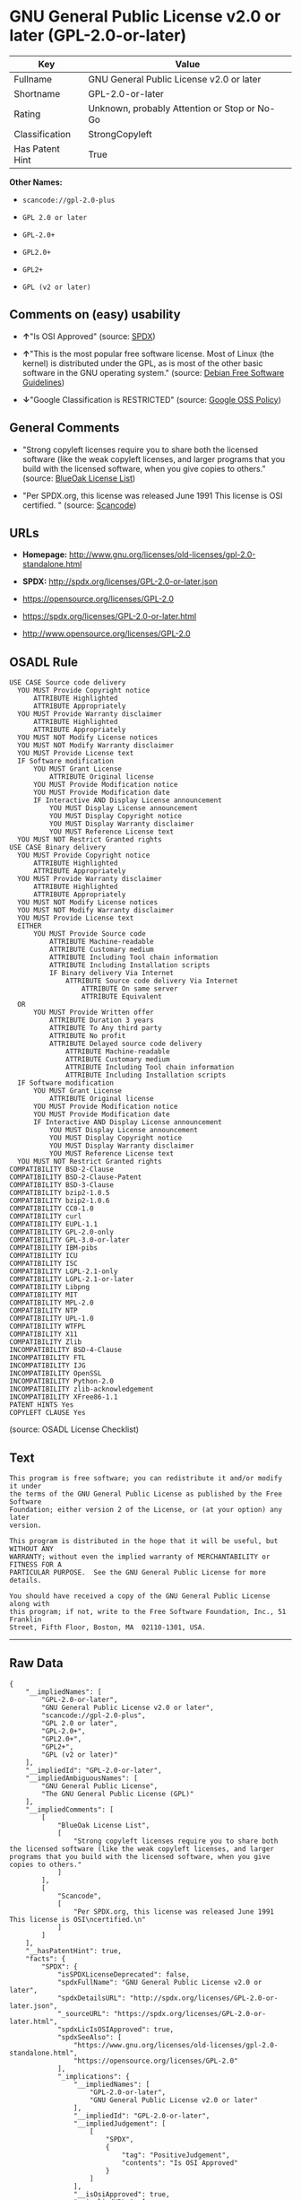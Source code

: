 * GNU General Public License v2.0 or later (GPL-2.0-or-later)

| Key               | Value                                          |
|-------------------+------------------------------------------------|
| Fullname          | GNU General Public License v2.0 or later       |
| Shortname         | GPL-2.0-or-later                               |
| Rating            | Unknown, probably Attention or Stop or No-Go   |
| Classification    | StrongCopyleft                                 |
| Has Patent Hint   | True                                           |

*Other Names:*

- =scancode://gpl-2.0-plus=

- =GPL 2.0 or later=

- =GPL-2.0+=

- =GPL2.0+=

- =GPL2+=

- =GPL (v2 or later)=

** Comments on (easy) usability

- *↑*"Is OSI Approved" (source:
  [[https://spdx.org/licenses/GPL-2.0-or-later.html][SPDX]])

- *↑*"This is the most popular free software license. Most of Linux (the
  kernel) is distributed under the GPL, as is most of the other basic
  software in the GNU operating system." (source:
  [[https://wiki.debian.org/DFSGLicenses][Debian Free Software
  Guidelines]])

- *↓*"Google Classification is RESTRICTED" (source:
  [[https://opensource.google.com/docs/thirdparty/licenses/][Google OSS
  Policy]])

** General Comments

- "Strong copyleft licenses require you to share both the licensed
  software (like the weak copyleft licenses, and larger programs that
  you build with the licensed software, when you give copies to others."
  (source: [[https://blueoakcouncil.org/copyleft][BlueOak License
  List]])

- "Per SPDX.org, this license was released June 1991 This license is OSI
  certified. " (source:
  [[https://github.com/nexB/scancode-toolkit/blob/develop/src/licensedcode/data/licenses/gpl-2.0-plus.yml][Scancode]])

** URLs

- *Homepage:*
  http://www.gnu.org/licenses/old-licenses/gpl-2.0-standalone.html

- *SPDX:* http://spdx.org/licenses/GPL-2.0-or-later.json

- https://opensource.org/licenses/GPL-2.0

- https://spdx.org/licenses/GPL-2.0-or-later.html

- http://www.opensource.org/licenses/GPL-2.0

** OSADL Rule

#+BEGIN_EXAMPLE
  USE CASE Source code delivery
  	YOU MUST Provide Copyright notice
  		ATTRIBUTE Highlighted
  		ATTRIBUTE Appropriately
  	YOU MUST Provide Warranty disclaimer
  		ATTRIBUTE Highlighted
  		ATTRIBUTE Appropriately
  	YOU MUST NOT Modify License notices
  	YOU MUST NOT Modify Warranty disclaimer
  	YOU MUST Provide License text
  	IF Software modification
  		YOU MUST Grant License
  			ATTRIBUTE Original license
  		YOU MUST Provide Modification notice
  		YOU MUST Provide Modification date
  		IF Interactive AND Display License announcement
  			YOU MUST Display License announcement
  			YOU MUST Display Copyright notice
  			YOU MUST Display Warranty disclaimer
  			YOU MUST Reference License text
  	YOU MUST NOT Restrict Granted rights
  USE CASE Binary delivery
  	YOU MUST Provide Copyright notice
  		ATTRIBUTE Highlighted
  		ATTRIBUTE Appropriately
  	YOU MUST Provide Warranty disclaimer
  		ATTRIBUTE Highlighted
  		ATTRIBUTE Appropriately
  	YOU MUST NOT Modify License notices
  	YOU MUST NOT Modify Warranty disclaimer
  	YOU MUST Provide License text
  	EITHER
  		YOU MUST Provide Source code
  			ATTRIBUTE Machine-readable
  			ATTRIBUTE Customary medium
  			ATTRIBUTE Including Tool chain information
  			ATTRIBUTE Including Installation scripts
  			IF Binary delivery Via Internet
  				ATTRIBUTE Source code delivery Via Internet
  					ATTRIBUTE On same server
  					ATTRIBUTE Equivalent
  	OR
  		YOU MUST Provide Written offer
  			ATTRIBUTE Duration 3 years
  			ATTRIBUTE To Any third party
  			ATTRIBUTE No profit
  			ATTRIBUTE Delayed source code delivery
  				ATTRIBUTE Machine-readable
  				ATTRIBUTE Customary medium
  				ATTRIBUTE Including Tool chain information
  				ATTRIBUTE Including Installation scripts
  	IF Software modification
  		YOU MUST Grant License
  			ATTRIBUTE Original license
  		YOU MUST Provide Modification notice
  		YOU MUST Provide Modification date
  		IF Interactive AND Display License announcement
  			YOU MUST Display License announcement
  			YOU MUST Display Copyright notice
  			YOU MUST Display Warranty disclaimer
  			YOU MUST Reference License text
  	YOU MUST NOT Restrict Granted rights
  COMPATIBILITY BSD-2-Clause
  COMPATIBILITY BSD-2-Clause-Patent
  COMPATIBILITY BSD-3-Clause
  COMPATIBILITY bzip2-1.0.5
  COMPATIBILITY bzip2-1.0.6
  COMPATIBILITY CC0-1.0
  COMPATIBILITY curl
  COMPATIBILITY EUPL-1.1
  COMPATIBILITY GPL-2.0-only
  COMPATIBILITY GPL-3.0-or-later
  COMPATIBILITY IBM-pibs
  COMPATIBILITY ICU
  COMPATIBILITY ISC
  COMPATIBILITY LGPL-2.1-only
  COMPATIBILITY LGPL-2.1-or-later
  COMPATIBILITY Libpng
  COMPATIBILITY MIT
  COMPATIBILITY MPL-2.0
  COMPATIBILITY NTP
  COMPATIBILITY UPL-1.0
  COMPATIBILITY WTFPL
  COMPATIBILITY X11
  COMPATIBILITY Zlib
  INCOMPATIBILITY BSD-4-Clause
  INCOMPATIBILITY FTL
  INCOMPATIBILITY IJG
  INCOMPATIBILITY OpenSSL
  INCOMPATIBILITY Python-2.0
  INCOMPATIBILITY zlib-acknowledgement
  INCOMPATIBILITY XFree86-1.1
  PATENT HINTS Yes
  COPYLEFT CLAUSE Yes
#+END_EXAMPLE

(source: OSADL License Checklist)

** Text

#+BEGIN_EXAMPLE
  This program is free software; you can redistribute it and/or modify it under
  the terms of the GNU General Public License as published by the Free Software
  Foundation; either version 2 of the License, or (at your option) any later
  version.

  This program is distributed in the hope that it will be useful, but WITHOUT ANY
  WARRANTY; without even the implied warranty of MERCHANTABILITY or FITNESS FOR A
  PARTICULAR PURPOSE.  See the GNU General Public License for more details.

  You should have received a copy of the GNU General Public License along with
  this program; if not, write to the Free Software Foundation, Inc., 51 Franklin
  Street, Fifth Floor, Boston, MA  02110-1301, USA.
#+END_EXAMPLE

--------------

** Raw Data

#+BEGIN_EXAMPLE
  {
      "__impliedNames": [
          "GPL-2.0-or-later",
          "GNU General Public License v2.0 or later",
          "scancode://gpl-2.0-plus",
          "GPL 2.0 or later",
          "GPL-2.0+",
          "GPL2.0+",
          "GPL2+",
          "GPL (v2 or later)"
      ],
      "__impliedId": "GPL-2.0-or-later",
      "__impliedAmbiguousNames": [
          "GNU General Public License",
          "The GNU General Public License (GPL)"
      ],
      "__impliedComments": [
          [
              "BlueOak License List",
              [
                  "Strong copyleft licenses require you to share both the licensed software (like the weak copyleft licenses, and larger programs that you build with the licensed software, when you give copies to others."
              ]
          ],
          [
              "Scancode",
              [
                  "Per SPDX.org, this license was released June 1991 This license is OSI\ncertified.\n"
              ]
          ]
      ],
      "__hasPatentHint": true,
      "facts": {
          "SPDX": {
              "isSPDXLicenseDeprecated": false,
              "spdxFullName": "GNU General Public License v2.0 or later",
              "spdxDetailsURL": "http://spdx.org/licenses/GPL-2.0-or-later.json",
              "_sourceURL": "https://spdx.org/licenses/GPL-2.0-or-later.html",
              "spdxLicIsOSIApproved": true,
              "spdxSeeAlso": [
                  "https://www.gnu.org/licenses/old-licenses/gpl-2.0-standalone.html",
                  "https://opensource.org/licenses/GPL-2.0"
              ],
              "_implications": {
                  "__impliedNames": [
                      "GPL-2.0-or-later",
                      "GNU General Public License v2.0 or later"
                  ],
                  "__impliedId": "GPL-2.0-or-later",
                  "__impliedJudgement": [
                      [
                          "SPDX",
                          {
                              "tag": "PositiveJudgement",
                              "contents": "Is OSI Approved"
                          }
                      ]
                  ],
                  "__isOsiApproved": true,
                  "__impliedURLs": [
                      [
                          "SPDX",
                          "http://spdx.org/licenses/GPL-2.0-or-later.json"
                      ],
                      [
                          null,
                          "https://www.gnu.org/licenses/old-licenses/gpl-2.0-standalone.html"
                      ],
                      [
                          null,
                          "https://opensource.org/licenses/GPL-2.0"
                      ]
                  ]
              },
              "spdxLicenseId": "GPL-2.0-or-later"
          },
          "OSADL License Checklist": {
              "_sourceURL": "https://www.osadl.org/fileadmin/checklists/unreflicenses/GPL-2.0-or-later.txt",
              "spdxId": "GPL-2.0-or-later",
              "osadlRule": "USE CASE Source code delivery\n\tYOU MUST Provide Copyright notice\n\t\tATTRIBUTE Highlighted\n\t\tATTRIBUTE Appropriately\n\tYOU MUST Provide Warranty disclaimer\n\t\tATTRIBUTE Highlighted\n\t\tATTRIBUTE Appropriately\n\tYOU MUST NOT Modify License notices\n\tYOU MUST NOT Modify Warranty disclaimer\n\tYOU MUST Provide License text\n\tIF Software modification\n\t\tYOU MUST Grant License\n\t\t\tATTRIBUTE Original license\n\t\tYOU MUST Provide Modification notice\n\t\tYOU MUST Provide Modification date\n\t\tIF Interactive AND Display License announcement\n\t\t\tYOU MUST Display License announcement\n\t\t\tYOU MUST Display Copyright notice\n\t\t\tYOU MUST Display Warranty disclaimer\n\t\t\tYOU MUST Reference License text\n\tYOU MUST NOT Restrict Granted rights\nUSE CASE Binary delivery\n\tYOU MUST Provide Copyright notice\n\t\tATTRIBUTE Highlighted\n\t\tATTRIBUTE Appropriately\n\tYOU MUST Provide Warranty disclaimer\n\t\tATTRIBUTE Highlighted\n\t\tATTRIBUTE Appropriately\n\tYOU MUST NOT Modify License notices\n\tYOU MUST NOT Modify Warranty disclaimer\n\tYOU MUST Provide License text\n\tEITHER\n\t\tYOU MUST Provide Source code\n\t\t\tATTRIBUTE Machine-readable\n\t\t\tATTRIBUTE Customary medium\n\t\t\tATTRIBUTE Including Tool chain information\n\t\t\tATTRIBUTE Including Installation scripts\n\t\t\tIF Binary delivery Via Internet\n\t\t\t\tATTRIBUTE Source code delivery Via Internet\n\t\t\t\t\tATTRIBUTE On same server\n\t\t\t\t\tATTRIBUTE Equivalent\n\tOR\r\n\t\tYOU MUST Provide Written offer\n\t\t\tATTRIBUTE Duration 3 years\n\t\t\tATTRIBUTE To Any third party\n\t\t\tATTRIBUTE No profit\n\t\t\tATTRIBUTE Delayed source code delivery\n\t\t\t\tATTRIBUTE Machine-readable\n\t\t\t\tATTRIBUTE Customary medium\n\t\t\t\tATTRIBUTE Including Tool chain information\n\t\t\t\tATTRIBUTE Including Installation scripts\n\tIF Software modification\n\t\tYOU MUST Grant License\n\t\t\tATTRIBUTE Original license\n\t\tYOU MUST Provide Modification notice\n\t\tYOU MUST Provide Modification date\n\t\tIF Interactive AND Display License announcement\n\t\t\tYOU MUST Display License announcement\n\t\t\tYOU MUST Display Copyright notice\n\t\t\tYOU MUST Display Warranty disclaimer\n\t\t\tYOU MUST Reference License text\n\tYOU MUST NOT Restrict Granted rights\nCOMPATIBILITY BSD-2-Clause\r\nCOMPATIBILITY BSD-2-Clause-Patent\r\nCOMPATIBILITY BSD-3-Clause\r\nCOMPATIBILITY bzip2-1.0.5\r\nCOMPATIBILITY bzip2-1.0.6\r\nCOMPATIBILITY CC0-1.0\r\nCOMPATIBILITY curl\r\nCOMPATIBILITY EUPL-1.1\nCOMPATIBILITY GPL-2.0-only\nCOMPATIBILITY GPL-3.0-or-later\nCOMPATIBILITY IBM-pibs\r\nCOMPATIBILITY ICU\r\nCOMPATIBILITY ISC\r\nCOMPATIBILITY LGPL-2.1-only\nCOMPATIBILITY LGPL-2.1-or-later\nCOMPATIBILITY Libpng\r\nCOMPATIBILITY MIT\r\nCOMPATIBILITY MPL-2.0\nCOMPATIBILITY NTP\r\nCOMPATIBILITY UPL-1.0\r\nCOMPATIBILITY WTFPL\r\nCOMPATIBILITY X11\r\nCOMPATIBILITY Zlib\r\nINCOMPATIBILITY BSD-4-Clause\nINCOMPATIBILITY FTL\nINCOMPATIBILITY IJG\nINCOMPATIBILITY OpenSSL\nINCOMPATIBILITY Python-2.0\nINCOMPATIBILITY zlib-acknowledgement\nINCOMPATIBILITY XFree86-1.1\nPATENT HINTS Yes\nCOPYLEFT CLAUSE Yes\n",
              "_implications": {
                  "__impliedNames": [
                      "GPL-2.0-or-later"
                  ],
                  "__hasPatentHint": true,
                  "__impliedCopyleft": [
                      [
                          "OSADL License Checklist",
                          "Copyleft"
                      ]
                  ],
                  "__calculatedCopyleft": "Copyleft"
              }
          },
          "Scancode": {
              "otherUrls": [
                  "http://www.opensource.org/licenses/GPL-2.0",
                  "https://opensource.org/licenses/GPL-2.0",
                  "https://www.gnu.org/licenses/old-licenses/gpl-2.0-standalone.html"
              ],
              "homepageUrl": "http://www.gnu.org/licenses/old-licenses/gpl-2.0-standalone.html",
              "shortName": "GPL 2.0 or later",
              "textUrls": null,
              "text": "This program is free software; you can redistribute it and/or modify it under\nthe terms of the GNU General Public License as published by the Free Software\nFoundation; either version 2 of the License, or (at your option) any later\nversion.\n\nThis program is distributed in the hope that it will be useful, but WITHOUT ANY\nWARRANTY; without even the implied warranty of MERCHANTABILITY or FITNESS FOR A\nPARTICULAR PURPOSE.  See the GNU General Public License for more details.\n\nYou should have received a copy of the GNU General Public License along with\nthis program; if not, write to the Free Software Foundation, Inc., 51 Franklin\nStreet, Fifth Floor, Boston, MA  02110-1301, USA.",
              "category": "Copyleft",
              "osiUrl": null,
              "owner": "Free Software Foundation (FSF)",
              "_sourceURL": "https://github.com/nexB/scancode-toolkit/blob/develop/src/licensedcode/data/licenses/gpl-2.0-plus.yml",
              "key": "gpl-2.0-plus",
              "name": "GNU General Public License 2.0 or later",
              "spdxId": "GPL-2.0-or-later",
              "notes": "Per SPDX.org, this license was released June 1991 This license is OSI\ncertified.\n",
              "_implications": {
                  "__impliedNames": [
                      "scancode://gpl-2.0-plus",
                      "GPL 2.0 or later",
                      "GPL-2.0-or-later"
                  ],
                  "__impliedId": "GPL-2.0-or-later",
                  "__impliedComments": [
                      [
                          "Scancode",
                          [
                              "Per SPDX.org, this license was released June 1991 This license is OSI\ncertified.\n"
                          ]
                      ]
                  ],
                  "__impliedCopyleft": [
                      [
                          "Scancode",
                          "Copyleft"
                      ]
                  ],
                  "__calculatedCopyleft": "Copyleft",
                  "__impliedText": "This program is free software; you can redistribute it and/or modify it under\nthe terms of the GNU General Public License as published by the Free Software\nFoundation; either version 2 of the License, or (at your option) any later\nversion.\n\nThis program is distributed in the hope that it will be useful, but WITHOUT ANY\nWARRANTY; without even the implied warranty of MERCHANTABILITY or FITNESS FOR A\nPARTICULAR PURPOSE.  See the GNU General Public License for more details.\n\nYou should have received a copy of the GNU General Public License along with\nthis program; if not, write to the Free Software Foundation, Inc., 51 Franklin\nStreet, Fifth Floor, Boston, MA  02110-1301, USA.",
                  "__impliedURLs": [
                      [
                          "Homepage",
                          "http://www.gnu.org/licenses/old-licenses/gpl-2.0-standalone.html"
                      ],
                      [
                          null,
                          "http://www.opensource.org/licenses/GPL-2.0"
                      ],
                      [
                          null,
                          "https://opensource.org/licenses/GPL-2.0"
                      ],
                      [
                          null,
                          "https://www.gnu.org/licenses/old-licenses/gpl-2.0-standalone.html"
                      ]
                  ]
              }
          },
          "Debian Free Software Guidelines": {
              "LicenseName": "The GNU General Public License (GPL)",
              "State": "DFSGCompatible",
              "_sourceURL": "https://wiki.debian.org/DFSGLicenses",
              "_implications": {
                  "__impliedNames": [
                      "GPL-2.0-or-later"
                  ],
                  "__impliedAmbiguousNames": [
                      "The GNU General Public License (GPL)"
                  ],
                  "__impliedJudgement": [
                      [
                          "Debian Free Software Guidelines",
                          {
                              "tag": "PositiveJudgement",
                              "contents": "This is the most popular free software license. Most of Linux (the kernel) is distributed under the GPL, as is most of the other basic software in the GNU operating system."
                          }
                      ]
                  ]
              },
              "Comment": "This is the most popular free software license. Most of Linux (the kernel) is distributed under the GPL, as is most of the other basic software in the GNU operating system.",
              "LicenseId": "GPL-2.0-or-later"
          },
          "Override": {
              "oNonCommecrial": null,
              "implications": {
                  "__impliedNames": [
                      "GPL-2.0-or-later",
                      "GPL-2.0+",
                      "GPL2.0+",
                      "GPL2+",
                      "GPL (v2 or later)"
                  ],
                  "__impliedId": "GPL-2.0-or-later"
              },
              "oName": "GPL-2.0-or-later",
              "oOtherLicenseIds": [
                  "GPL-2.0+",
                  "GPL2.0+",
                  "GPL2+",
                  "GPL (v2 or later)"
              ],
              "oDescription": null,
              "oJudgement": null,
              "oCompatibilities": null,
              "oRatingState": null
          },
          "BlueOak License List": {
              "url": "https://spdx.org/licenses/GPL-2.0-or-later.html",
              "familyName": "GNU General Public License",
              "_sourceURL": "https://blueoakcouncil.org/copyleft",
              "name": "GNU General Public License v2.0 or later",
              "id": "GPL-2.0-or-later",
              "_implications": {
                  "__impliedNames": [
                      "GPL-2.0-or-later",
                      "GNU General Public License v2.0 or later"
                  ],
                  "__impliedAmbiguousNames": [
                      "GNU General Public License"
                  ],
                  "__impliedComments": [
                      [
                          "BlueOak License List",
                          [
                              "Strong copyleft licenses require you to share both the licensed software (like the weak copyleft licenses, and larger programs that you build with the licensed software, when you give copies to others."
                          ]
                      ]
                  ],
                  "__impliedCopyleft": [
                      [
                          "BlueOak License List",
                          "StrongCopyleft"
                      ]
                  ],
                  "__calculatedCopyleft": "StrongCopyleft",
                  "__impliedURLs": [
                      [
                          null,
                          "https://spdx.org/licenses/GPL-2.0-or-later.html"
                      ]
                  ]
              },
              "CopyleftKind": "StrongCopyleft"
          },
          "finos/OSLC-handbook": {
              "terms": [
                  {
                      "termUseCases": [
                          "UB",
                          "MB",
                          "US",
                          "MS"
                      ],
                      "termSeeAlso": null,
                      "termDescription": "Provide copy of license",
                      "termComplianceNotes": "It must be an actual copy of the license not a website link",
                      "termType": "condition"
                  },
                  {
                      "termUseCases": [
                          "UB",
                          "MB",
                          "US",
                          "MS"
                      ],
                      "termSeeAlso": null,
                      "termDescription": "Retain notices on all files",
                      "termComplianceNotes": "Source files usually have a standard license header that includes a copyright notice and disclaimer of warranty. This is also where projects typically indicate if the -or-later version option is available.",
                      "termType": "condition"
                  },
                  {
                      "termUseCases": [
                          "MB",
                          "MS"
                      ],
                      "termSeeAlso": null,
                      "termDescription": "Notice of modifications",
                      "termComplianceNotes": "Modified files must have âprominent notices that you changed the filesâ and a date",
                      "termType": "condition"
                  },
                  {
                      "termUseCases": [
                          "MB",
                          "MS"
                      ],
                      "termSeeAlso": [
                          "https://copyleft.org/guide/comprehensive-gpl-guidech6.html#x9-410005[Copyleft Guide]",
                          "https://www.gnu.org/licenses/gpl-faq.html#TheGPLSaysModifiedVersions[FSF FAQ: GPL says modified versions]",
                          "https://www.gnu.org/licenses/gpl-faq.en.html#MereAggregation[FSF FAQ: mere aggregation]"
                      ],
                      "termDescription": "Modifications or derivative work must be licensed under same license",
                      "termComplianceNotes": "Strong copyleft or reciprocal, project-based license meaning that derivative works must also be under GPL-2.0. For more information about GPL-2.0 compliance and this condition in particular, see the references provided or consult your open source legal counsel.",
                      "termType": "condition"
                  },
                  {
                      "termUseCases": [
                          "UB",
                          "MB"
                      ],
                      "termSeeAlso": [
                          "https://copyleft.org/guide/comprehensive-gpl-guidech6.html#x9-410005[Copyleft Guide]",
                          "https://www.gnu.org/licenses/gpl-faq.html#SystemLibraryException[FSF FAQ: System library exception]",
                          "https://www.gnu.org/licenses/gpl-faq.html#MustSourceBuildToMatchExactHashOfBinary[FSF FAQ: source code match binary]"
                      ],
                      "termDescription": "Provide corresponding source code",
                      "termComplianceNotes": "Corresponding Source = all the source code needed to generate, install, and (for an executable work) run the object code and to modify the work, including scripts to control those activities. Options for providing source = with binary, written offer (see section 3 for more details). For more information about GPL-2.0 compliance and this condition in particular, see the references provided or consult your open source legal counsel.",
                      "termType": "condition"
                  },
                  {
                      "termUseCases": [
                          "UB",
                          "MB",
                          "US",
                          "MS"
                      ],
                      "termSeeAlso": null,
                      "termDescription": "No additional restrictions",
                      "termComplianceNotes": "You may not impose any further restrictions on the exercise of the rights granted under this license.",
                      "termType": "condition"
                  },
                  {
                      "termUseCases": null,
                      "termSeeAlso": null,
                      "termDescription": "License automatically terminates if you do not comply with the terms of the license",
                      "termComplianceNotes": null,
                      "termType": "termination"
                  },
                  {
                      "termUseCases": null,
                      "termSeeAlso": [
                          "https://www.gnu.org/licenses/identify-licenses-clearly.html[Stallman: For Clarity's Sake]"
                      ],
                      "termDescription": "Allows use of covered code under the terms of same version or any later version of the license or that version only, as specified. If no license version is specified, then you may use any version ever published by the FSF.",
                      "termComplianceNotes": null,
                      "termType": "license_versions"
                  }
              ],
              "_sourceURL": "https://github.com/finos/OSLC-handbook/blob/master/src/GPL-2.0.yaml",
              "name": "GNU General Public License 2.0",
              "nameFromFilename": "GPL-2.0",
              "notes": "GPL-2.0 provides the option to use either that version of the license only or to make it available under any later version of that license. This is denoted in the standard license header and by using GPL-2.0-only or GPL-2.0-or-later",
              "_implications": {
                  "__impliedNames": [
                      "GPL-2.0-or-later"
                  ]
              },
              "licenseId": [
                  "GPL-2.0-or-later"
              ]
          },
          "Google OSS Policy": {
              "rating": "RESTRICTED",
              "_sourceURL": "https://opensource.google.com/docs/thirdparty/licenses/",
              "id": "GPL-2.0-or-later",
              "_implications": {
                  "__impliedNames": [
                      "GPL-2.0-or-later"
                  ],
                  "__impliedJudgement": [
                      [
                          "Google OSS Policy",
                          {
                              "tag": "NegativeJudgement",
                              "contents": "Google Classification is RESTRICTED"
                          }
                      ]
                  ]
              }
          }
      },
      "__impliedJudgement": [
          [
              "Debian Free Software Guidelines",
              {
                  "tag": "PositiveJudgement",
                  "contents": "This is the most popular free software license. Most of Linux (the kernel) is distributed under the GPL, as is most of the other basic software in the GNU operating system."
              }
          ],
          [
              "Google OSS Policy",
              {
                  "tag": "NegativeJudgement",
                  "contents": "Google Classification is RESTRICTED"
              }
          ],
          [
              "SPDX",
              {
                  "tag": "PositiveJudgement",
                  "contents": "Is OSI Approved"
              }
          ]
      ],
      "__impliedCopyleft": [
          [
              "BlueOak License List",
              "StrongCopyleft"
          ],
          [
              "OSADL License Checklist",
              "Copyleft"
          ],
          [
              "Scancode",
              "Copyleft"
          ]
      ],
      "__calculatedCopyleft": "StrongCopyleft",
      "__isOsiApproved": true,
      "__impliedText": "This program is free software; you can redistribute it and/or modify it under\nthe terms of the GNU General Public License as published by the Free Software\nFoundation; either version 2 of the License, or (at your option) any later\nversion.\n\nThis program is distributed in the hope that it will be useful, but WITHOUT ANY\nWARRANTY; without even the implied warranty of MERCHANTABILITY or FITNESS FOR A\nPARTICULAR PURPOSE.  See the GNU General Public License for more details.\n\nYou should have received a copy of the GNU General Public License along with\nthis program; if not, write to the Free Software Foundation, Inc., 51 Franklin\nStreet, Fifth Floor, Boston, MA  02110-1301, USA.",
      "__impliedURLs": [
          [
              "SPDX",
              "http://spdx.org/licenses/GPL-2.0-or-later.json"
          ],
          [
              null,
              "https://www.gnu.org/licenses/old-licenses/gpl-2.0-standalone.html"
          ],
          [
              null,
              "https://opensource.org/licenses/GPL-2.0"
          ],
          [
              null,
              "https://spdx.org/licenses/GPL-2.0-or-later.html"
          ],
          [
              "Homepage",
              "http://www.gnu.org/licenses/old-licenses/gpl-2.0-standalone.html"
          ],
          [
              null,
              "http://www.opensource.org/licenses/GPL-2.0"
          ]
      ]
  }
#+END_EXAMPLE

--------------

** Dot Cluster Graph

[[../dot/GPL-2.0-or-later.svg]]